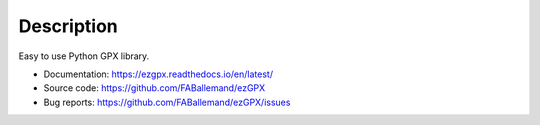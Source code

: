 Description
===========

.. image:: https://img.shields.io/github/license/FABallemand/ezGPX

.. image:: https://img.shields.io/pypi/v/ezgpx

.. image:: https://img.shields.io/github/last-commit/FABallemand/ezGPX/main

.. image:: https://img.shields.io/pypi/dm/ezGPX

Easy to use Python GPX library.

- Documentation: https://ezgpx.readthedocs.io/en/latest/
- Source code: https://github.com/FABallemand/ezGPX
- Bug reports: https://github.com/FABallemand/ezGPX/issues